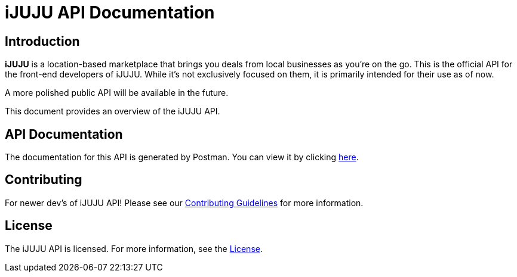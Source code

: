 = iJUJU API Documentation

== Introduction

**iJUJU** is a location-based marketplace that brings you deals from local businesses as you're on the go. This is the official API for the front-end developers of iJUJU. While it's not exclusively focused on them, it is primarily intended for their use as of now. 

A more polished public API will be available in the future.

This document provides an overview of the iJUJU API.

== API Documentation

The documentation for this API is generated by Postman. You can view it by clicking link:https://documenter.getpostman.com/view/31474583/2sA35Bc4rR[here].

== Contributing

For newer dev's of iJUJU API! Please see our link:./CONTRIBUTING.adoc[Contributing Guidelines] for more information.

== License

The iJUJU API is licensed. For more information, see the link:./LICENSE.adoc[License].